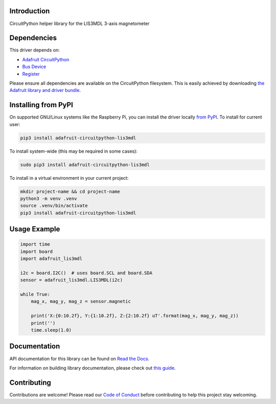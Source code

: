 Introduction
============

.. image:: https://readthedocs.org/projects/adafruit-circuitpython-lis3mdl/badge/?version=latest
    :target: https://docs.circuitpython.org/projects/lis3mdl/en/latest/
    :alt: Documentation Status

.. image:: https://raw.githubusercontent.com/adafruit/Adafruit_CircuitPython_Bundle/main/badges/adafruit_discord.svg
    :target: https://adafru.it/discord
    :alt: Discord

.. image:: https://github.com/adafruit/Adafruit_CircuitPython_LIS3MDL/workflows/Build%20CI/badge.svg
    :target: https://github.com/adafruit/Adafruit_CircuitPython_LIS3MDL/actions
    :alt: Build Status

.. image:: https://img.shields.io/endpoint?url=https://raw.githubusercontent.com/astral-sh/ruff/main/assets/badge/v2.json
    :target: https://github.com/astral-sh/ruff
    :alt: Code Style: Ruff

CircuitPython helper library for the LIS3MDL 3-axis magnetometer


Dependencies
=============
This driver depends on:

* `Adafruit CircuitPython <https://github.com/adafruit/circuitpython>`_
* `Bus Device <https://github.com/adafruit/Adafruit_CircuitPython_BusDevice>`_
* `Register <https://github.com/adafruit/Adafruit_CircuitPython_Register>`_

Please ensure all dependencies are available on the CircuitPython filesystem.
This is easily achieved by downloading
`the Adafruit library and driver bundle <https://circuitpython.org/libraries>`_.

Installing from PyPI
=====================

On supported GNU/Linux systems like the Raspberry Pi, you can install the driver locally `from
PyPI <https://pypi.org/project/adafruit-circuitpython-lis3mdl/>`_. To install for current user:

.. code-block:: shell

    pip3 install adafruit-circuitpython-lis3mdl

To install system-wide (this may be required in some cases):

.. code-block:: shell

    sudo pip3 install adafruit-circuitpython-lis3mdl

To install in a virtual environment in your current project:

.. code-block:: shell

    mkdir project-name && cd project-name
    python3 -m venv .venv
    source .venv/bin/activate
    pip3 install adafruit-circuitpython-lis3mdl

Usage Example
=============

.. code-block:: python3

    import time
    import board
    import adafruit_lis3mdl

    i2c = board.I2C()  # uses board.SCL and board.SDA
    sensor = adafruit_lis3mdl.LIS3MDL(i2c)

    while True:
        mag_x, mag_y, mag_z = sensor.magnetic

        print('X:{0:10.2f}, Y:{1:10.2f}, Z:{2:10.2f} uT'.format(mag_x, mag_y, mag_z))
        print('')
        time.sleep(1.0)

Documentation
=============

API documentation for this library can be found on `Read the Docs <https://docs.circuitpython.org/projects/lis3mdl/en/latest/>`_.

For information on building library documentation, please check out `this guide <https://learn.adafruit.com/creating-and-sharing-a-circuitpython-library/sharing-our-docs-on-readthedocs#sphinx-5-1>`_.

Contributing
============

Contributions are welcome! Please read our `Code of Conduct
<https://github.com/adafruit/Adafruit_CircuitPython_LIS3MDL/blob/main/CODE_OF_CONDUCT.md>`_
before contributing to help this project stay welcoming.
